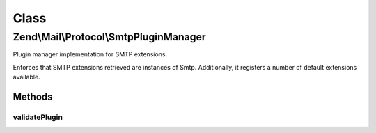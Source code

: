 .. Mail/Protocol/SmtpPluginManager.php generated using docpx on 01/30/13 03:02pm


Class
*****

Zend\\Mail\\Protocol\\SmtpPluginManager
=======================================

Plugin manager implementation for SMTP extensions.

Enforces that SMTP extensions retrieved are instances of Smtp. Additionally,
it registers a number of default extensions available.

Methods
-------

validatePlugin
++++++++++++++

.. function:: validatePlugin()


    Validate the plugin
    
    Checks that the extension loaded is an instance of Smtp.

    :param mixed: 

    :rtype: void 

    :throws: Exception\InvalidArgumentException if invalid



